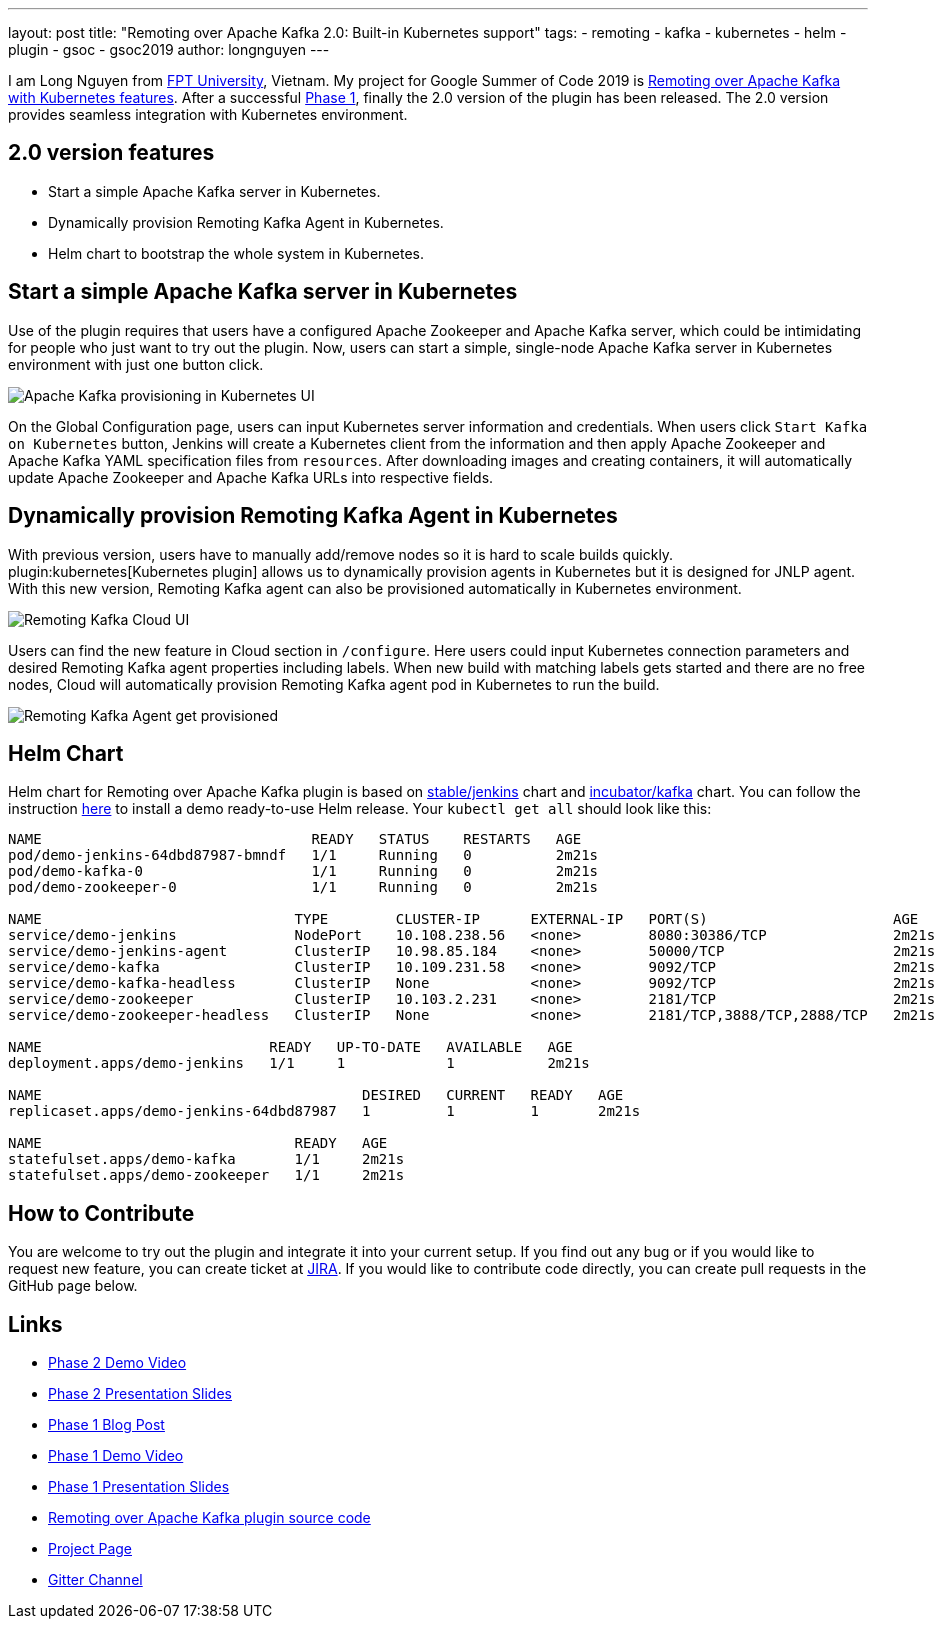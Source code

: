 ---
layout: post
title: "Remoting over Apache Kafka 2.0: Built-in Kubernetes support"
tags:
- remoting
- kafka
- kubernetes
- helm
- plugin
- gsoc
- gsoc2019
author: longnguyen
---

I am Long Nguyen from link:https://international.fpt.edu.vn/[FPT University], Vietnam. My project for Google Summer of Code 2019 is link:/projects/gsoc/2019/remoting-over-apache-kafka-docker-k8s-features/[Remoting over Apache Kafka with Kubernetes features]. After a successful link:/blog/2019/07/11/remoting-kafka-kubernetes-phase-1/[Phase 1], finally the 2.0 version of the plugin has been released. The 2.0 version provides seamless integration with Kubernetes environment.

== 2.0 version features

* Start a simple Apache Kafka server in Kubernetes.

* Dynamically provision Remoting Kafka Agent in Kubernetes.

* Helm chart to bootstrap the whole system in Kubernetes.

== Start a simple Apache Kafka server in Kubernetes

Use of the plugin requires that users have a configured Apache Zookeeper and Apache Kafka server, which could be intimidating for people who just want to try out the plugin. Now, users can start a simple, single-node Apache Kafka server in Kubernetes environment with just one button click.

image:/images/post-images/remoting-kafka/kafka-provisioning-kubernetes-ui.png[Apache Kafka provisioning in Kubernetes UI]

On the Global Configuration page, users can input Kubernetes server information and credentials. When users click `Start Kafka on Kubernetes` button, Jenkins will create a Kubernetes client from the information and then apply Apache Zookeeper and Apache Kafka YAML specification files from `resources`. After downloading images and creating containers, it will automatically update Apache Zookeeper and Apache Kafka URLs into respective fields.

== Dynamically provision Remoting Kafka Agent in Kubernetes

With previous version, users have to manually add/remove nodes so it is hard to scale builds quickly. plugin:kubernetes[Kubernetes plugin] allows us to dynamically provision agents in Kubernetes but it is designed for JNLP agent. With this new version, Remoting Kafka agent can also be provisioned automatically in Kubernetes environment.

image:/images/post-images/remoting-kafka/cloud-ui.png[Remoting Kafka Cloud UI]

Users can find the new feature in Cloud section in `/configure`. Here users could input Kubernetes connection parameters and desired Remoting Kafka agent properties including labels. When new build with matching labels gets started and there are no free nodes, Cloud will automatically provision Remoting Kafka agent pod in Kubernetes to run the build.

image:/images/post-images/remoting-kafka/cloud-nodes.png[Remoting Kafka Agent get provisioned]

== Helm Chart

Helm chart for Remoting over Apache Kafka plugin is based on link:https://github.com/helm/charts/tree/master/stable/jenkins[stable/jenkins] chart and link:https://github.com/helm/charts/tree/master/incubator/kafka[incubator/kafka] chart. You can follow the instruction link:https://github.com/jenkinsci/remoting-kafka-plugin/blob/master/README.md[here] to install a demo ready-to-use Helm release. Your `kubectl get all` should look like this:

[source, bash]
----
NAME                                READY   STATUS    RESTARTS   AGE
pod/demo-jenkins-64dbd87987-bmndf   1/1     Running   0          2m21s
pod/demo-kafka-0                    1/1     Running   0          2m21s
pod/demo-zookeeper-0                1/1     Running   0          2m21s

NAME                              TYPE        CLUSTER-IP      EXTERNAL-IP   PORT(S)                      AGE
service/demo-jenkins              NodePort    10.108.238.56   <none>        8080:30386/TCP               2m21s
service/demo-jenkins-agent        ClusterIP   10.98.85.184    <none>        50000/TCP                    2m21s
service/demo-kafka                ClusterIP   10.109.231.58   <none>        9092/TCP                     2m21s
service/demo-kafka-headless       ClusterIP   None            <none>        9092/TCP                     2m21s
service/demo-zookeeper            ClusterIP   10.103.2.231    <none>        2181/TCP                     2m21s
service/demo-zookeeper-headless   ClusterIP   None            <none>        2181/TCP,3888/TCP,2888/TCP   2m21s

NAME                           READY   UP-TO-DATE   AVAILABLE   AGE
deployment.apps/demo-jenkins   1/1     1            1           2m21s

NAME                                      DESIRED   CURRENT   READY   AGE
replicaset.apps/demo-jenkins-64dbd87987   1         1         1       2m21s

NAME                              READY   AGE
statefulset.apps/demo-kafka       1/1     2m21s
statefulset.apps/demo-zookeeper   1/1     2m21s
----

== How to Contribute

You are welcome to try out the plugin and integrate it into your current setup. If you find out any bug or if you would like to request new feature, you can create ticket at link:https://issues.jenkins.io/issues/?jql=project+%3D+JENKINS+AND+component+%3D+remoting-kafka-plugin[JIRA]. If you would like to contribute code directly, you can create pull requests in the GitHub page below.

== Links

* link:https://youtu.be/tnoObQqGhyM?t=2368[Phase 2 Demo Video]
* link:https://docs.google.com/presentation/d/1BN2lUcI5UweN2pumAu2m4XHIVXQw6ujzeO9Fbage3ys/edit?usp=sharing[Phase 2 Presentation Slides]
* link:/blog/2019/07/11/remoting-kafka-kubernetes-phase-1/[Phase 1 Blog Post]
* link:https://youtu.be/MDs0Vr7gnnA?t=2601[Phase 1 Demo Video]
* link:https://docs.google.com/presentation/d/1yIPwwL7P051XaSE2EOJYAtbVsd6YvGvvKp9QcJE4J1Y/edit?usp=sharing[Phase 1 Presentation Slides]
* link:https://github.com/jenkinsci/remoting-kafka-plugin[Remoting over Apache Kafka plugin source code]
* link:/projects/gsoc/2019/remoting-over-apache-kafka-docker-k8s-features/[Project Page]
* link:https://gitter.im/jenkinsci/remoting[Gitter Channel]
